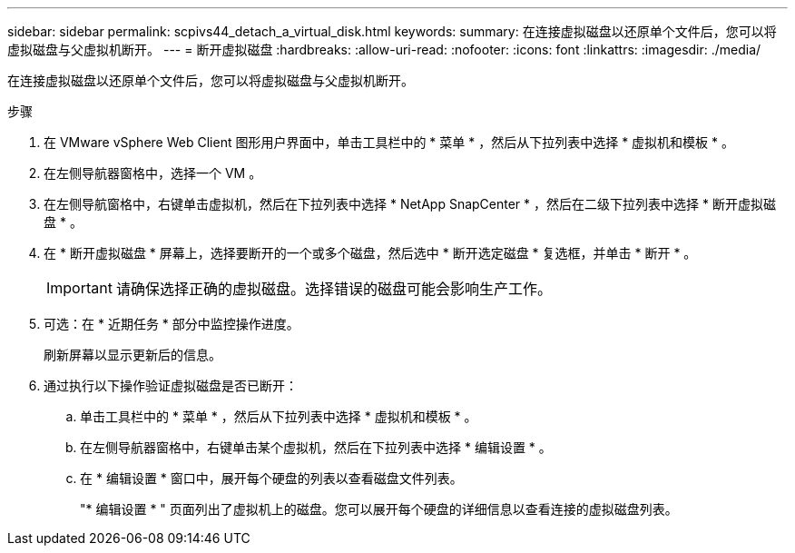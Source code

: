 ---
sidebar: sidebar 
permalink: scpivs44_detach_a_virtual_disk.html 
keywords:  
summary: 在连接虚拟磁盘以还原单个文件后，您可以将虚拟磁盘与父虚拟机断开。 
---
= 断开虚拟磁盘
:hardbreaks:
:allow-uri-read: 
:nofooter: 
:icons: font
:linkattrs: 
:imagesdir: ./media/


[role="lead"]
在连接虚拟磁盘以还原单个文件后，您可以将虚拟磁盘与父虚拟机断开。

.步骤
. 在 VMware vSphere Web Client 图形用户界面中，单击工具栏中的 * 菜单 * ，然后从下拉列表中选择 * 虚拟机和模板 * 。
. 在左侧导航器窗格中，选择一个 VM 。
. 在左侧导航窗格中，右键单击虚拟机，然后在下拉列表中选择 * NetApp SnapCenter * ，然后在二级下拉列表中选择 * 断开虚拟磁盘 * 。
. 在 * 断开虚拟磁盘 * 屏幕上，选择要断开的一个或多个磁盘，然后选中 * 断开选定磁盘 * 复选框，并单击 * 断开 * 。
+

IMPORTANT: 请确保选择正确的虚拟磁盘。选择错误的磁盘可能会影响生产工作。

. 可选：在 * 近期任务 * 部分中监控操作进度。
+
刷新屏幕以显示更新后的信息。

. 通过执行以下操作验证虚拟磁盘是否已断开：
+
.. 单击工具栏中的 * 菜单 * ，然后从下拉列表中选择 * 虚拟机和模板 * 。
.. 在左侧导航器窗格中，右键单击某个虚拟机，然后在下拉列表中选择 * 编辑设置 * 。
.. 在 * 编辑设置 * 窗口中，展开每个硬盘的列表以查看磁盘文件列表。
+
"* 编辑设置 * " 页面列出了虚拟机上的磁盘。您可以展开每个硬盘的详细信息以查看连接的虚拟磁盘列表。





